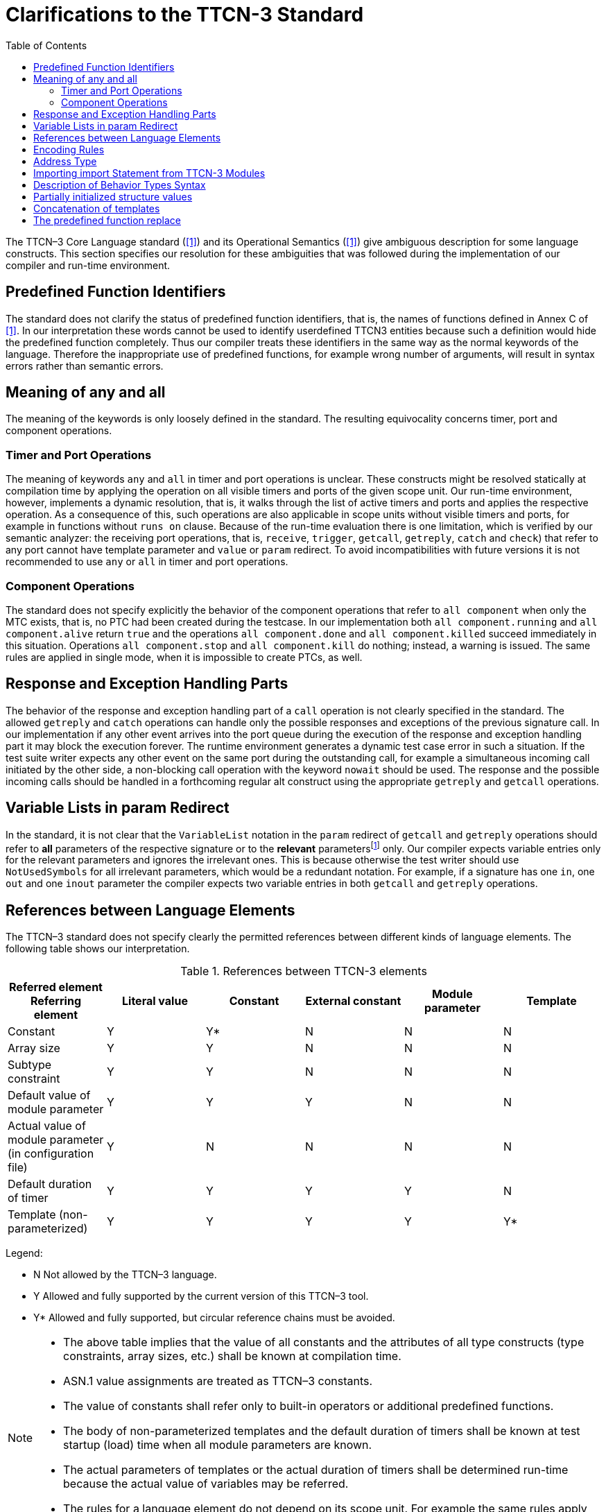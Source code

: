 = Clarifications to the TTCN-3 Standard
:toc:

The TTCN–3 Core Language standard (<<13-references.adoc#_1, [1]>>) and its Operational Semantics (<<13-references.adoc#_1, [1]>>) give ambiguous description for some language constructs. This section specifies our resolution for these ambiguities that was followed during the implementation of our compiler and run-time environment.

== Predefined Function Identifiers

The standard does not clarify the status of predefined function identifiers, that is, the names of functions defined in Annex C of <<13-references.adoc#_1, [1]>>. In our interpretation these words cannot be used to identify userdefined TTCN3 entities because such a definition would hide the predefined function completely. Thus our compiler treats these identifiers in the same way as the normal keywords of the language. Therefore the inappropriate use of predefined functions, for example wrong number of arguments, will result in syntax errors rather than semantic errors.

== Meaning of any and all

The meaning of the keywords is only loosely defined in the standard. The resulting equivocality concerns timer, port and component operations.

=== Timer and Port Operations

The meaning of keywords `any` and `all` in timer and port operations is unclear. These constructs might be resolved statically at compilation time by applying the operation on all visible timers and ports of the given scope unit. Our run-time environment, however, implements a dynamic resolution, that is, it walks through the list of active timers and ports and applies the respective operation. As a consequence of this, such operations are also applicable in scope units without visible timers and ports, for example in functions without `runs on` clause. Because of the run-time evaluation there is one limitation, which is verified by our semantic analyzer: the receiving port operations, that is, `receive`, `trigger`, `getcall`, `getreply`, `catch` and `check`) that refer to any port cannot have template parameter and `value` or `param` redirect. To avoid incompatibilities with future versions it is not recommended to use `any` or `all` in timer and port operations.

=== Component Operations

The standard does not specify explicitly the behavior of the component operations that refer to `all component` when only the MTC exists, that is, no PTC had been created during the testcase. In our implementation both `all component.running` and `all component.alive` return `true` and the operations `all component.done` and `all component.killed` succeed immediately in this situation. Operations `all component.stop` and `all component.kill` do nothing; instead, a warning is issued. The same rules are applied in single mode, when it is impossible to create PTCs, as well.

== Response and Exception Handling Parts

The behavior of the response and exception handling part of a `call` operation is not clearly specified in the standard. The allowed `getreply` and `catch` operations can handle only the possible responses and exceptions of the previous signature call. In our implementation if any other event arrives into the port queue during the execution of the response and exception handling part it may block the execution forever. The runtime environment generates a dynamic test case error in such a situation. If the test suite writer expects any other event on the same port during the outstanding call, for example a simultaneous incoming call initiated by the other side, a non-blocking call operation with the keyword `nowait` should be used. The response and the possible incoming calls should be handled in a forthcoming regular alt construct using the appropriate `getreply` and `getcall` operations.

== Variable Lists in param Redirect

In the standard, it is not clear that the `VariableList` notation in the `param` redirect of `getcall` and `getreply` operations should refer to *all* parameters of the respective signature or to the *relevant* parametersfootnote:[Relevant parameters are the in and inout parameters in case of getcall operation as well as out and inout ones in case of getreply.] only. Our compiler expects variable entries only for the relevant parameters and ignores the irrelevant ones. This is because otherwise the test writer should use `NotUsedSymbols` for all irrelevant parameters, which would be a redundant notation. For example, if a signature has one `in`, one `out` and one `inout` parameter the compiler expects two variable entries in both `getcall` and `getreply` operations.

== References between Language Elements

The TTCN–3 standard does not specify clearly the permitted references between different kinds of language elements. The following table shows our interpretation.

.References between TTCN-3 elements
[cols=",,,,,",options="header",]
|===
|Referred element Referring element |Literal value |Constant |External constant |Module parameter |Template
|Constant |Y |Y* |N |N |N
|Array size |Y |Y |N |N |N
|Subtype constraint |Y |Y |N |N |N
|Default value of module parameter |Y |Y |Y |N |N
|Actual value of module parameter (in configuration file) |Y |N |N |N |N
|Default duration of timer |Y |Y |Y |Y |N
|Template (non-parameterized) |Y |Y |Y |Y |Y*
|===

Legend:

* N Not allowed by the TTCN–3 language.

* Y Allowed and fully supported by the current version of this TTCN–3 tool.

* Y* Allowed and fully supported, but circular reference chains must be avoided.

[NOTE]
====
* The above table implies that the value of all constants and the attributes of all type constructs (type constraints, array sizes, etc.) shall be known at compilation time.
* ASN.1 value assignments are treated as TTCN–3 constants.
* The value of constants shall refer only to built-in operators or additional predefined functions.
* The body of non-parameterized templates and the default duration of timers shall be known at test startup (load) time when all module parameters are known.
* The actual parameters of templates or the actual duration of timers shall be determined run-time because the actual value of variables may be referred.
* The rules for a language element do not depend on its scope unit. For example the same rules apply on module, component and local (function, testcase, altstep) constants.
====

== Encoding Rules

The standard does not specify clearly some of the encoding rules.

* The encoding of fields in `record`, `set` and `union` types is supported.
* The order of attributes of the same type in a `with` statement is important. The second variant might override the first, or an overriding attribute will override all the following attributes of the same type.
* Encode attributes are an exception to this as they are not really attributes, but "contexts". It cannot be determined to which encode "contexts" the variants of the same `with` statement should belong if there are several. As having several encode "contexts" in the same `with` statement would be a bad coding practice, a warning is generated and the last encode is used as the statement’s encode "contexts".
* As encodes are contexts, an encode is only overridden if the overriding context is not the same.
* The order of attributes of different type in a `with` statement is not important, they do not affect each other.
* In case of structured types, the encode context of the type is the encode context of its fields too, if the fields do not override this attribute. The other attribute types are handled separately for the structured type and its fields. Attributes inherited from higher level (module/group/structured type) might change the encoding of a record and that of its fields.
* Attributes with qualifiers referring to the same field are handled as if they were separate `with` statements. The same rules apply to them. For example, the last encode from the ones referring to the same field is taken as the encoding context of the field.
* Attributes belonging to a field of a structured type or a type alias have the following overwriting rules. A new `variant` attribute together with the directive `override` clears all current attributes defined for the type of the field. A new `variant` attribute without the directive override overwrites only the current `variant` attribute, all other attributes remain unchanged.

== Address Type

The standard does not specify clearly the status of special TTCN–3 type `address`. Our implementation is based on the rules below.

The test suite writer can assign the name `address` to a regular data type. There can be at most one type named `address` in each TTCN–3 module. It is allowed that different modules of the test suite assign the name `address` to different types.

The name `address` cannot be assigned to the following TTCN–3 types:

* port types
* component typesfootnote:[If component types were allowed for addressing the compiler would not be able to decide whether a component reference in the to or from clause of a communication operation denotes a test component, which is reachable through a port connection or an address inside the SUT, which is reachable through a port mapping.]
* signatures
* the built-in type defaultfootnote:[The values of type default (i.e. the TTCN–3 default references) cannot be passed outside the test component by any means.]

Whenever the word `address` is used as a type, it is assumed to be a reference to the type named `address` in the current module. The type named `address` cannot be imported into another TTCN–3 module, that is, it can be referenced using the name `address` only within its own module. If one wants to use this type in other modules a regular alternate name must be assigned to it with type aliasing.

Addressing the SUT in communication operations is allowed only if the `address` type is defined in the same module as the corresponding port type. In addition, the port type must have a special `extension` attribute to support `address` values (See section "Support of address type" in <<13-references.adoc#_16, [16]>> for more details).

Note that it is possible to use different address types on different ports in the same TTCN–3 module if the respective port types are imported from different modules, but neither address type may be referenced with name `address` by the importing module.

[[importing-import-statement-from-ttcn-3-modules]]
== Importing import Statement from TTCN-3 Modules

See <<13-references.adoc#_18, [18]>> standard for detailed description. Additional information for better understanding:

* Import (see following chapters of the <<13-references.adoc#_18, [18]>> standard 8.2.3.1-8.2.3.6, and 8.2.5, only applies for global definitions (see <<13-references.adoc#_18, [18]>> table 8. in 8.2.3.1), therefore import functionality is not interfered by import of import statement.
* Import statement can be imported by only import of import statement (chapter 8.2.5 and 8.2.3.7).
* Import statements are by default private, importing of import statement with public or friend visibility is recursively resolved, and thus importing of importing of import statement is possible.
* Importing of import statement - in case of friend visibility -recursive resolving is broken, if the import chain has a member that is not friend of the exporting module.
* Importing of import statement circular import chain causes error.
* Example for friend type and importing of import statement
+
----
B.ttcn // friend template
friend module C, E;

friend template integer t_B_i_fr := 0;

C.ttcn // public import and importing of import statement, friend of B
public import from B all;
public import from B {import all};

D.ttcn // public import and importing of import statement, NOT friend of B
public import from C all;
public import from C { import all };

E.ttcn // public import and importing of import statement, friend of B
public import from D { import all };
public import from D all;

testcase tc_B() runs on MTC {
var integer i:=valueof(t_B_i_fr); //Visible!
setverdict(pass);
}
----

== Description of Behavior Types Syntax

TITAN supports the behaviour type package of the TTCN-3 standard,but with a different syntax. For details of the behaviour types see <<13-references.adoc#_5, [5]>>.

.Behaviour types - refers shows the different syntax of the function behaviour type.
[cols=",",options="header",]
|===
|*Standard (6.2.13.2 in <<13-references.adoc#_5, [5])* |*Titan specific syntax*
|type function MyFunc3 ( in integer p1 ) return charstring; |var MyFunc3 myVar1 := refers(int2char);
|===

NOTE: The functionality is same as in the standard, only the syntax is different.

The syntax of the apply operation is different,  Table 3 Behaviour types - apply and derefers

Standard:

.Behaviour types - apply and derefers
[cols=",",options="header",]
|===
|*Standard (6.2.13.2 in <<13-references.adoc#_5, [5])* |*Titan specific syntax*
|type function MyFuncType (); |v_func.apply(MyVar2)
|type function t_functionstartTests(); |vl_comp.start(derefers(vl_function2)());
|===

== Partially initialized structure values

According to the standard TTCN-3 variables and module parameters (of structured types) can be in 3 different states during their initialization:

* _uninitialized_ (or unbound) - none of the value's fields or elements has been initialized - values in this state cannot be copied or used on the right hand side of an operation;
* _partially initialized_ - some of the value's fields or elements have been initialized, but not all of them (or at least not enough to meet the minimum type restrictions) - these values can be copied, but cannot be used on the right hand side of an operation;
* _fully initialized_ (or bound) - all of the value's fields or elements have been initialized - these values are ready to be used on the right hand side of an operation.

The `isbound` operation should only return `true` if the value is in the 3rd (fully initialized) state.

This isn't the case in the TITAN runtime. Values only have 2 states: _bound_ and _unbound_, which is what the `isbound` operation returns. This can be any combination of the previously mentioned 3 states, depending on the type:

* `record` / `set`: unbound = uninitialized, bound = at least partially initialized, meaning that a `record` / `set` is bound if at least one of its fields is boundfootnote:[The bound state of fields or elements is also determined by using the isbound operation on the field or element.];
* `record of` / `set of`: unbound = uninitialized, bound = at least partially initialized, meaning that the record of is only unbound if it has never received an initial value (even initializing with {} creates a bound `record of` / `set of` value);
* `array`: unbound = uninitialized or partially initialized, bound = fully initialized, meaning that the array is only bound if all of its elements are bound;
* `unions` can't be partially initialized, so TITAN stores their bound state correctly (although it’s still possible to create `union` values, where the selected alternative is unbound, with the legacy command line option `–B`; these values would be considered bound by TITAN).

There is a workaround in TITAN’s implementation of `records` / `sets` to allow the copying of partially initialized values (`union` values with unbound selected alternatives can also be copied when the compiler option `–B` is set). In all other cases the user is responsible for making sure the value is usable on the right hand side of an operation. The `isbound` function is usually not enough to ensure, that the value is usable.

== Concatenation of templates

TITAN supports the concatenation of templates and template variables of string types (`bitstring`, `hexstring`, `octetstring`, `charstring`, `universal charstring`) and list types (`record of`, `set of`) with the following limitations:

* templates can only be concatenated in the Function Test runtime;
* valid concatenation operands (for binary string and list types):
** specific values (i.e. literal values),
** any value ("?"") with no length restriction or with a fixedfootnote:[In this case a range length restriction, whose upper and lower bounds are equal, is also considered as a `fixed' length restrictione.g.: ? length(2..2) is a valid operand, but ? length(2..3) is not] length restriction,
** any value or none ("*") with a fixed length restriction,
** references to constants, templates, variables, or template variables;
* operands of `charstring` and `universal charstring` template concatenation cannot contain matching mechanisms (not even patterns), only specific values and references;
* reference operands of binary string (`bitstring`, `hexstring`, `octetstring`) template concatenation can also refer to binary string templates with wildcards in addition to the template types listed as valid operands (these cannot be used in template concatenations directly, because of parser limitations);
* similarly, reference operands of `record of` or `set of` template concatenation can also refer to template lists containing matching mechanisms (but these cannot appear in template concatenations directly due to parser limitations);
* the first operand of a `record of` or `set of` template concatenation can only be a reference (because of parser limitations);
* template module parameters cannot be concatenated in the configuration file.

== The predefined function replace

In TITAN the predefined function `replace` cannot be used on arrays.

If the fourth parameter of `replace` is an empty string or sequence, then it acts as a delete function (the specified substring or subsequence is simply removed from the input value and nothing is inserted in its stead).

Example:

[source]
----
type record of integer IntList;
...
var IntList vl_myList := { 1, 2, 3 };
var IntList vl_emptyList := {};
replace(vl_myList, 1, 2, vl_emptyList); // returns { 1 }
replace("abcdef", 2, 1, ""); // returns "abdef"
replace(‘12FFF’H, 3, 2, ‘’H); // returns ‘12F’H
----
